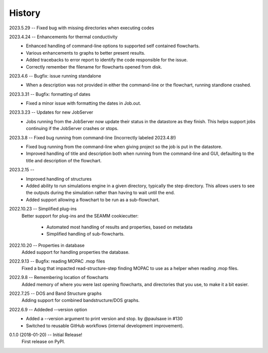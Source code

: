 =======
History
=======
2023.5.29 -- Fixed bug with missing directories when executing codes

2023.4.24 -- Enhancements for thermal conductivity
    * Enhanced handling of command-line options to supported self contained flowcharts.
    * Various enhancements to graphs to better present results.
    * Added tracebacks to error report to identify the code responsible for the issue.
    * Correctly remember the filename for flowcharts opened from disk.

2023.4.6 -- Bugfix: issue running standalone
    * When a description was not provided in either the command-line or the flowchart,
      running standlone crashed.
      
2023.3.31 -- Bugfix: formatting of dates
    * Fixed a minor issue with formatting the dates in Job.out.
      
2023.3.23 -- Updates for new JobServer
    * Jobs running from the JobServer now update their status in the datastore as they
      finish. This helps support jobs continuing if the JobServer crashes or stops.

2023.3.8 -- Fixed bug running from command-line (Incorrectly labeled 2023.4.8!)
    * Fixed bug running from the command-line when giving project so the job is put in
      the datastore.
    * Improved handling of title and description both when running from the
      command-line and GUI, defaulting to the title and description of the flowchart. 

2023.2.15 --
    * Improved handling of structures
    * Added ability to run simulations engine in a given directory, typically the step
      directory. This allows users to see the outputs during the simulation rather than
      having to wait until the end.
    * Added support allowing a flowchart to be run as a sub-flowchart.
      
2022.10.23 -- Simplified plug-ins
    Better support for plug-ins and the SEAMM cookiecutter:

       * Automated most handling of results and properties, based on metadata
       * Simplified handling of sub-flowcharts.

2022.10.20 -- Properties in database
    Added support for handling properties the database.

2022.9.13 -- Bugfix: reading MOPAC .mop files
    Fixed a bug that impacted read-structure-step finding MOPAC to use as a
    helper when reading .mop files.

2022.9.8 -- Remembering location of flowcharts
    Added memory of where you were last opening flowcharts, and directories that you
    use, to make it a bit easier.
    
2022.7.25 -- DOS and Band Structure graphs
    Adding support for combined bandstructure/DOS graphs.

2022.6.9 -- Addeded --version option
    * Added a --version argument to print version and stop. by @paulsaxe in #130
    * Switched to reusable GitHub workflows (internal development improvement).

0.1.0 (2018-01-20) -- Initial Release!
    First release on PyPI.
